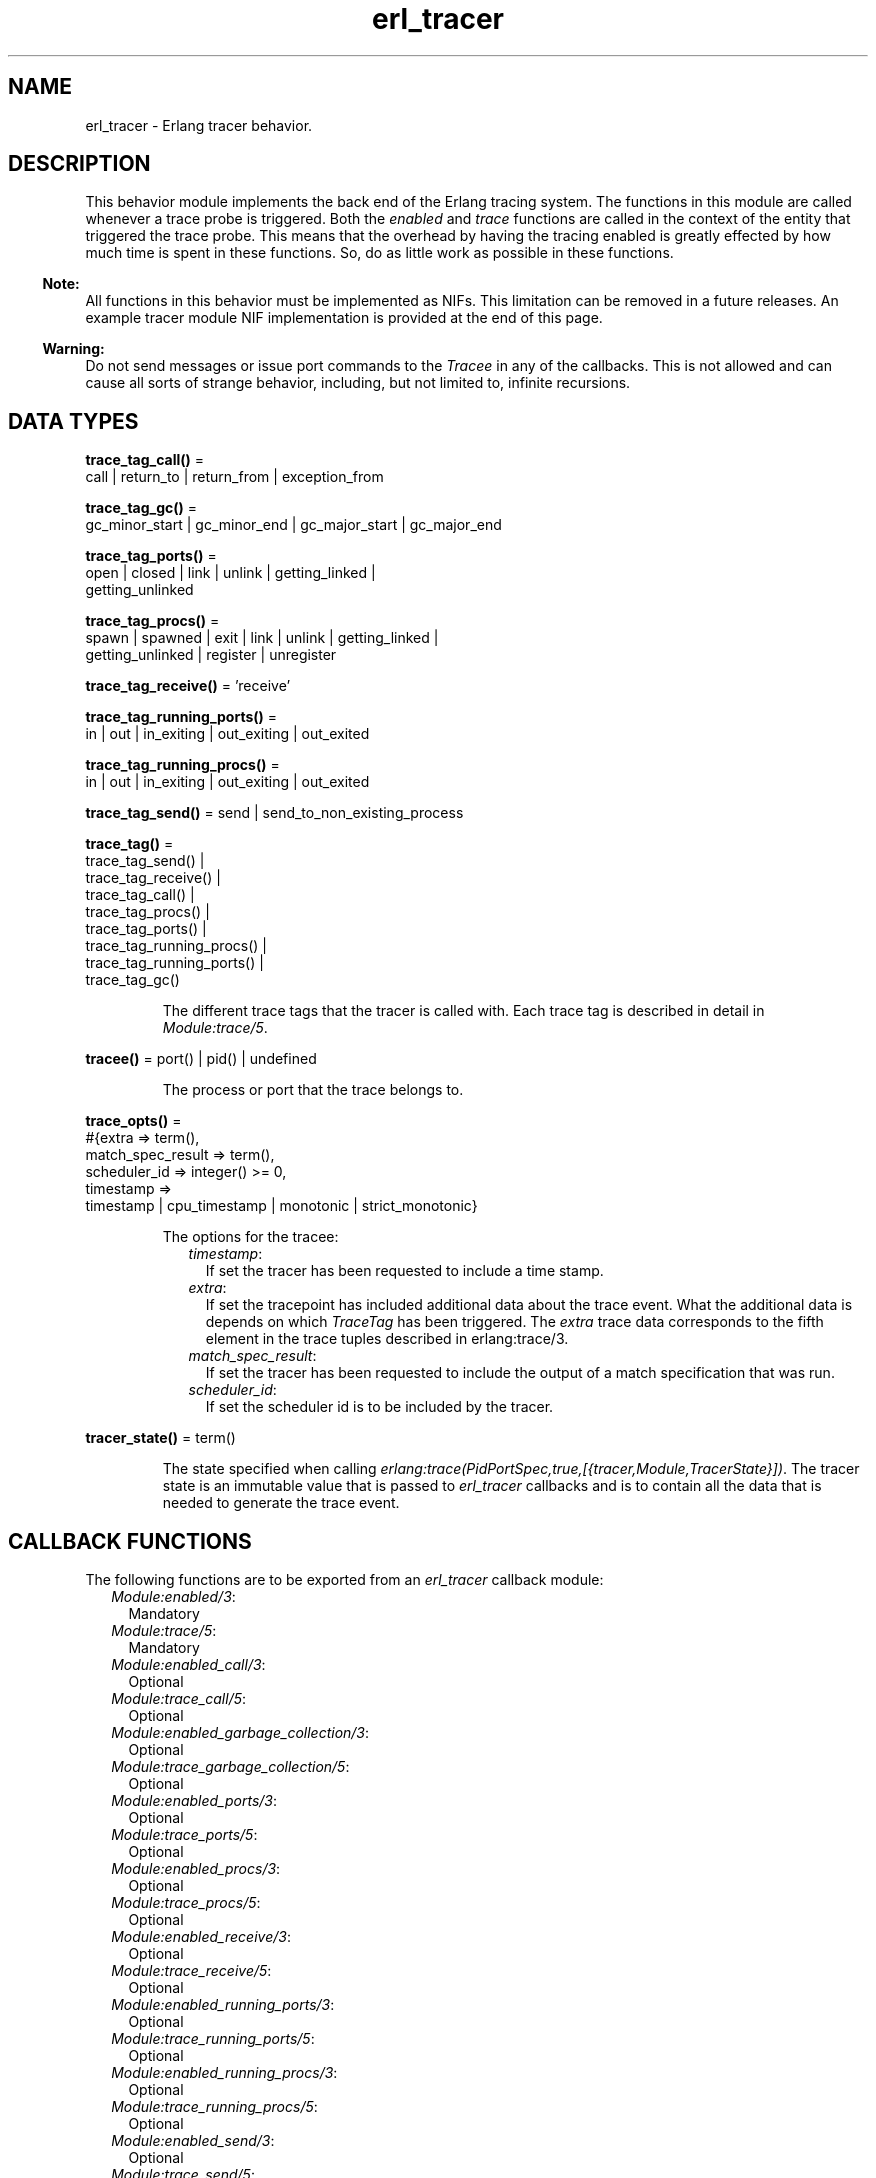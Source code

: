 .TH erl_tracer 3 "erts 11.0.4" "Ericsson AB" "Erlang Module Definition"
.SH NAME
erl_tracer \- Erlang tracer behavior.
.SH DESCRIPTION
.LP
This behavior module implements the back end of the Erlang tracing system\&. The functions in this module are called whenever a trace probe is triggered\&. Both the \fIenabled\fR\& and \fItrace\fR\& functions are called in the context of the entity that triggered the trace probe\&. This means that the overhead by having the tracing enabled is greatly effected by how much time is spent in these functions\&. So, do as little work as possible in these functions\&.
.LP

.RS -4
.B
Note:
.RE
All functions in this behavior must be implemented as NIFs\&. This limitation can be removed in a future releases\&. An example tracer module NIF implementation is provided at the end of this page\&.

.LP

.RS -4
.B
Warning:
.RE
Do not send messages or issue port commands to the \fITracee\fR\& in any of the callbacks\&. This is not allowed and can cause all sorts of strange behavior, including, but not limited to, infinite recursions\&.

.SH DATA TYPES
.nf

\fBtrace_tag_call()\fR\& = 
.br
    call | return_to | return_from | exception_from
.br
.fi
.nf

\fBtrace_tag_gc()\fR\& = 
.br
    gc_minor_start | gc_minor_end | gc_major_start | gc_major_end
.br
.fi
.nf

\fBtrace_tag_ports()\fR\& = 
.br
    open | closed | link | unlink | getting_linked |
.br
    getting_unlinked
.br
.fi
.nf

\fBtrace_tag_procs()\fR\& = 
.br
    spawn | spawned | exit | link | unlink | getting_linked |
.br
    getting_unlinked | register | unregister
.br
.fi
.nf

\fBtrace_tag_receive()\fR\& = \&'receive\&'
.br
.fi
.nf

\fBtrace_tag_running_ports()\fR\& = 
.br
    in | out | in_exiting | out_exiting | out_exited
.br
.fi
.nf

\fBtrace_tag_running_procs()\fR\& = 
.br
    in | out | in_exiting | out_exiting | out_exited
.br
.fi
.nf

\fBtrace_tag_send()\fR\& = send | send_to_non_existing_process
.br
.fi
.nf

\fBtrace_tag()\fR\& = 
.br
    trace_tag_send() |
.br
    trace_tag_receive() |
.br
    trace_tag_call() |
.br
    trace_tag_procs() |
.br
    trace_tag_ports() |
.br
    trace_tag_running_procs() |
.br
    trace_tag_running_ports() |
.br
    trace_tag_gc()
.br
.fi
.RS
.LP
The different trace tags that the tracer is called with\&. Each trace tag is described in detail in \fIModule:trace/5\fR\&\&.
.RE
.nf

\fBtracee()\fR\& = port() | pid() | undefined
.br
.fi
.RS
.LP
The process or port that the trace belongs to\&.
.RE
.nf

\fBtrace_opts()\fR\& = 
.br
    #{extra => term(),
.br
      match_spec_result => term(),
.br
      scheduler_id => integer() >= 0,
.br
      timestamp =>
.br
          timestamp | cpu_timestamp | monotonic | strict_monotonic}
.br
.fi
.RS
.LP
The options for the tracee:
.RS 2
.TP 2
.B
\fItimestamp\fR\&:
If set the tracer has been requested to include a time stamp\&.
.TP 2
.B
\fIextra\fR\&:
If set the tracepoint has included additional data about the trace event\&. What the additional data is depends on which \fITraceTag\fR\& has been triggered\&. The \fIextra\fR\& trace data corresponds to the fifth element in the trace tuples described in  erlang:trace/3\&.
.TP 2
.B
\fImatch_spec_result\fR\&:
If set the tracer has been requested to include the output of a match specification that was run\&.
.TP 2
.B
\fIscheduler_id\fR\&:
If set the scheduler id is to be included by the tracer\&.
.RE
.RE
.nf

\fBtracer_state()\fR\& = term()
.br
.fi
.RS
.LP
The state specified when calling \fIerlang:trace(PidPortSpec,true,[{tracer,Module,TracerState}])\fR\&\&. The tracer state is an immutable value that is passed to \fIerl_tracer\fR\& callbacks and is to contain all the data that is needed to generate the trace event\&.
.RE
.SH "CALLBACK FUNCTIONS"

.LP
The following functions are to be exported from an \fIerl_tracer\fR\& callback module:
.RS 2
.TP 2
.B
\fIModule:enabled/3\fR\&:
Mandatory
.TP 2
.B
\fIModule:trace/5\fR\&:
Mandatory
.TP 2
.B
\fIModule:enabled_call/3\fR\&:
Optional
.TP 2
.B
\fIModule:trace_call/5\fR\&:
Optional
.TP 2
.B
\fIModule:enabled_garbage_collection/3\fR\&:
Optional
.TP 2
.B
\fIModule:trace_garbage_collection/5\fR\&:
Optional
.TP 2
.B
\fIModule:enabled_ports/3\fR\&:
Optional
.TP 2
.B
\fIModule:trace_ports/5\fR\&:
Optional
.TP 2
.B
\fIModule:enabled_procs/3\fR\&:
Optional
.TP 2
.B
\fIModule:trace_procs/5\fR\&:
Optional
.TP 2
.B
\fIModule:enabled_receive/3\fR\&:
Optional
.TP 2
.B
\fIModule:trace_receive/5\fR\&:
Optional
.TP 2
.B
\fIModule:enabled_running_ports/3\fR\&:
Optional
.TP 2
.B
\fIModule:trace_running_ports/5\fR\&:
Optional
.TP 2
.B
\fIModule:enabled_running_procs/3\fR\&:
Optional
.TP 2
.B
\fIModule:trace_running_procs/5\fR\&:
Optional
.TP 2
.B
\fIModule:enabled_send/3\fR\&:
Optional
.TP 2
.B
\fIModule:trace_send/5\fR\&:
Optional
.RE
.SH EXPORTS
.LP
.B
Module:enabled(TraceTag, TracerState, Tracee) -> Result
.br
.RS
.LP
Types:

.RS 3
TraceTag =  trace_tag() | trace_status
.br
TracerState = term()
.br
Tracee = tracee()
.br
Result = trace | discard | remove
.br
.RE
.RE
.RS
.LP
This callback is called whenever a tracepoint is triggered\&. It allows the tracer to decide whether a trace is to be generated or not\&. This check is made as early as possible to limit the amount of overhead associated with tracing\&. If \fItrace\fR\& is returned, the necessary trace data is created and the trace callback of the tracer is called\&. If \fIdiscard\fR\& is returned, this trace call is discarded and no call to trace is done\&.
.LP
\fItrace_status\fR\& is a special type of \fITraceTag\fR\&, which is used to check if the tracer is still to be active\&. It is called in multiple scenarios, but most significantly it is used when tracing is started using this tracer\&. If \fIremove\fR\& is returned when the \fItrace_status\fR\& is checked, the tracer is removed from the tracee\&.
.LP
This function can be called multiple times per tracepoint, so it is important that it is both fast and without side effects\&.
.RE
.LP
.B
Module:enabled_call(TraceTag, TracerState, Tracee) -> Result
.br
.RS
.LP
Types:

.RS 3
TraceTag =  trace_tag_call()
.br
TracerState = term()
.br
Tracee = tracee()
.br
Result = trace | discard | remove
.br
.RE
.RE
.RS
.LP
This callback is called whenever a tracepoint with trace flag \fIcall | return_to\fR\& is triggered\&.
.LP
If \fIenabled_call/3\fR\& is undefined, \fIModule:enabled/3\fR\& is called instead\&.
.RE
.LP
.B
Module:enabled_garbage_collection(TraceTag, TracerState, Tracee) -> Result
.br
.RS
.LP
Types:

.RS 3
TraceTag =  trace_tag_gc()
.br
TracerState = term()
.br
Tracee = tracee()
.br
Result = trace | discard | remove
.br
.RE
.RE
.RS
.LP
This callback is called whenever a tracepoint with trace flag \fIgarbage_collection\fR\& is triggered\&.
.LP
If \fIenabled_garbage_collection/3\fR\& is undefined, \fIModule:enabled/3\fR\& is called instead\&.
.RE
.LP
.B
Module:enabled_ports(TraceTag, TracerState, Tracee) -> Result
.br
.RS
.LP
Types:

.RS 3
TraceTag =  trace_tag_ports()
.br
TracerState = term()
.br
Tracee = tracee()
.br
Result = trace | discard | remove
.br
.RE
.RE
.RS
.LP
This callback is called whenever a tracepoint with trace flag \fIports\fR\& is triggered\&.
.LP
If \fIenabled_ports/3\fR\& is undefined, \fIModule:enabled/3\fR\& is called instead\&.
.RE
.LP
.B
Module:enabled_procs(TraceTag, TracerState, Tracee) -> Result
.br
.RS
.LP
Types:

.RS 3
TraceTag =  trace_tag_procs()
.br
TracerState = term()
.br
Tracee = tracee()
.br
Result = trace | discard | remove
.br
.RE
.RE
.RS
.LP
This callback is called whenever a tracepoint with trace flag \fIprocs\fR\& is triggered\&.
.LP
If \fIenabled_procs/3\fR\& is undefined, \fIModule:enabled/3\fR\& is called instead\&.
.RE
.LP
.B
Module:enabled_receive(TraceTag, TracerState, Tracee) -> Result 
.br
.RS
.LP
Types:

.RS 3
TraceTag =  trace_tag_receive()
.br
TracerState = term()
.br
Tracee = tracee()
.br
Result = trace | discard | remove
.br
.RE
.RE
.RS
.LP
This callback is called whenever a tracepoint with trace flag \fI\&'receive\&'\fR\& is triggered\&.
.LP
If \fIenabled_receive/3\fR\& is undefined, \fIModule:enabled/3\fR\& is called instead\&.
.RE
.LP
.B
Module:enabled_running_ports(TraceTag, TracerState, Tracee) -> Result
.br
.RS
.LP
Types:

.RS 3
TraceTag =  trace_tag_running_ports()
.br
TracerState = term()
.br
Tracee = tracee()
.br
Result = trace | discard | remove
.br
.RE
.RE
.RS
.LP
This callback is called whenever a tracepoint with trace flag \fIrunning_ports\fR\& is triggered\&.
.LP
If \fIenabled_running_ports/3\fR\& is undefined, \fIModule:enabled/3\fR\& is called instead\&.
.RE
.LP
.B
Module:enabled_running_procs(TraceTag, TracerState, Tracee) -> Result
.br
.RS
.LP
Types:

.RS 3
TraceTag =  trace_tag_running_procs()
.br
TracerState = term()
.br
Tracee = tracee()
.br
Result = trace | discard | remove
.br
.RE
.RE
.RS
.LP
This callback is called whenever a tracepoint with trace flag \fIrunning_procs | running\fR\& is triggered\&.
.LP
If \fIenabled_running_procs/3\fR\& is undefined, \fIModule:enabled/3\fR\& is called instead\&.
.RE
.LP
.B
Module:enabled_send(TraceTag, TracerState, Tracee) -> Result
.br
.RS
.LP
Types:

.RS 3
TraceTag =  trace_tag_send()
.br
TracerState = term()
.br
Tracee = tracee()
.br
Result = trace | discard | remove
.br
.RE
.RE
.RS
.LP
This callback is called whenever a tracepoint with trace flag \fIsend\fR\& is triggered\&.
.LP
If \fIenabled_send/3\fR\& is undefined, \fIModule:enabled/3\fR\& is called instead\&.
.RE
.LP
.B
Module:trace(TraceTag, TracerState, Tracee, TraceTerm, Opts) -> Result
.br
.RS
.LP
Types:

.RS 3
TraceTag =  trace_tag()
.br
TracerState = term()
.br
Tracee = tracee()
.br
TraceTerm = term()
.br
Opts = trace_opts()
.br
Result = ok
.br
.RE
.RE
.RS
.LP
This callback is called when a tracepoint is triggered and the \fIModule:enabled/3\fR\& callback returned \fItrace\fR\&\&. In it any side effects needed by the tracer are to be done\&. The tracepoint payload is located in the \fITraceTerm\fR\&\&. The content of the \fITraceTerm\fR\& depends on which \fITraceTag\fR\& is triggered\&. \fITraceTerm\fR\& corresponds to the fourth element in the trace tuples described in \fIerlang:trace/3\fR\&\&.
.LP
If the trace tuple has five elements, the fifth element will be sent as the \fIextra\fR\& value in the \fIOpts\fR\& maps\&.
.RE
.LP
.B
Module:trace(seq_trace, TracerState, Label, SeqTraceInfo, Opts) -> Result
.br
.RS
.LP
Types:

.RS 3
TracerState = term()
.br
Label = term()
.br
SeqTraceInfo = term()
.br
Opts = trace_opts()
.br
Result = ok
.br
.RE
.RE
.RS
.LP
The \fITraceTag\fR\& \fIseq_trace\fR\& is handled slightly differently\&. There is no \fITracee\fR\& for \fIseq_trace\fR\&, instead the \fILabel\fR\& associated with the \fIseq_trace\fR\& event is specified\&.
.LP
For more information on what \fILabel\fR\& and \fISeqTraceInfo\fR\& can be, see \fIseq_trace(3)\fR\&\&.
.RE
.LP
.B
Module:trace_call(TraceTag, TracerState, Tracee, TraceTerm, Opts) -> Result
.br
.RS
.LP
Types:

.RS 3
TraceTag =  trace_tag_call()
.br
TracerState = term()
.br
Tracee = tracee()
.br
TraceTerm = term()
.br
Opts = trace_opts()
.br
Result = ok
.br
.RE
.RE
.RS
.LP
This callback is called when a tracepoint is triggered and the \fIModule:enabled_call/3\fR\& callback returned \fItrace\fR\&\&.
.LP
If \fItrace_call/5\fR\& is undefined, \fIModule:trace/5\fR\& is called instead\&.
.RE
.LP
.B
Module:trace_garbage_collection(TraceTag, TracerState, Tracee, TraceTerm, Opts) -> Result
.br
.RS
.LP
Types:

.RS 3
TraceTag =  trace_tag_gc()
.br
TracerState = term()
.br
Tracee = tracee()
.br
TraceTerm = term()
.br
Opts = trace_opts()
.br
Result = ok
.br
.RE
.RE
.RS
.LP
This callback is called when a tracepoint is triggered and the \fIModule:enabled_garbage_collection/3\fR\& callback returned \fItrace\fR\&\&.
.LP
If \fItrace_garbage_collection/5\fR\& is undefined, \fIModule:trace/5\fR\& is called instead\&.
.RE
.LP
.B
Module:trace_ports(TraceTag, TracerState, Tracee, TraceTerm, Opts) -> Result
.br
.RS
.LP
Types:

.RS 3
TraceTag =  trace_tag()
.br
TracerState = term()
.br
Tracee = tracee()
.br
TraceTerm = term()
.br
Opts = trace_opts()
.br
Result = ok
.br
.RE
.RE
.RS
.LP
This callback is called when a tracepoint is triggered and the \fIModule:enabled_ports/3\fR\& callback returned \fItrace\fR\&\&.
.LP
If \fItrace_ports/5\fR\& is undefined, \fIModule:trace/5\fR\& is called instead\&.
.RE
.LP
.B
Module:trace_procs(TraceTag, TracerState, Tracee, TraceTerm, Opts) -> Result
.br
.RS
.LP
Types:

.RS 3
TraceTag =  trace_tag()
.br
TracerState = term()
.br
Tracee = tracee()
.br
TraceTerm = term()
.br
Opts = trace_opts()
.br
Result = ok
.br
.RE
.RE
.RS
.LP
This callback is called when a tracepoint is triggered and the \fIModule:enabled_procs/3\fR\& callback returned \fItrace\fR\&\&.
.LP
If \fItrace_procs/5\fR\& is undefined, \fIModule:trace/5\fR\& is called instead\&.
.RE
.LP
.B
Module:trace_receive(TraceTag, TracerState, Tracee, TraceTerm, Opts) -> Result
.br
.RS
.LP
Types:

.RS 3
TraceTag =  trace_tag_receive()
.br
TracerState = term()
.br
Tracee = tracee()
.br
TraceTerm = term()
.br
Opts = trace_opts()
.br
Result = ok
.br
.RE
.RE
.RS
.LP
This callback is called when a tracepoint is triggered and the \fIModule:enabled_receive/3\fR\& callback returned \fItrace\fR\&\&.
.LP
If \fItrace_receive/5\fR\& is undefined, \fIModule:trace/5\fR\& is called instead\&.
.RE
.LP
.B
Module:trace_running_ports(TraceTag, TracerState, Tracee, TraceTerm, Opts) -> Result
.br
.RS
.LP
Types:

.RS 3
TraceTag =  trace_tag_running_ports()
.br
TracerState = term()
.br
Tracee = tracee()
.br
TraceTerm = term()
.br
Opts = trace_opts()
.br
Result = ok
.br
.RE
.RE
.RS
.LP
This callback is called when a tracepoint is triggered and the \fIModule:enabled_running_ports/3\fR\& callback returned \fItrace\fR\&\&.
.LP
If \fItrace_running_ports/5\fR\& is undefined, \fIModule:trace/5\fR\& is called instead\&.
.RE
.LP
.B
Module:trace_running_procs(TraceTag, TracerState, Tracee, TraceTerm, Opts) -> Result
.br
.RS
.LP
Types:

.RS 3
TraceTag =  trace_tag_running_procs()
.br
TracerState = term()
.br
Tracee = tracee()
.br
TraceTerm = term()
.br
Opts = trace_opts()
.br
Result = ok
.br
.RE
.RE
.RS
.LP
This callback is called when a tracepoint is triggered and the \fIModule:enabled_running_procs/3\fR\& callback returned \fItrace\fR\&\&.
.LP
If \fItrace_running_procs/5\fR\& is undefined, \fIModule:trace/5\fR\& is called instead\&.
.RE
.LP
.B
Module:trace_send(TraceTag, TracerState, Tracee, TraceTerm, Opts) -> Result
.br
.RS
.LP
Types:

.RS 3
TraceTag =  trace_tag_send()
.br
TracerState = term()
.br
Tracee = tracee()
.br
TraceTerm = term()
.br
Opts = trace_opts()
.br
Result = ok
.br
.RE
.RE
.RS
.LP
This callback is called when a tracepoint is triggered and the \fIModule:enabled_send/3\fR\& callback returned \fItrace\fR\&\&.
.LP
If \fItrace_send/5\fR\& is undefined, \fIModule:trace/5\fR\& is called instead\&.
.RE
.SH "ERL TRACER MODULE EXAMPLE"

.LP
In this example, a tracer module with a NIF back end sends a message for each \fIsend\fR\& trace tag containing only the sender and receiver\&. Using this tracer module, a much more lightweight message tracer is used, which only records who sent messages to who\&.
.LP
The following is an example session using it on Linux:
.LP
.nf

$ gcc -I erts-8.0/include/ -fPIC -shared -o erl_msg_tracer.so erl_msg_tracer.c
$ erl
Erlang/OTP 19 [DEVELOPMENT] [erts-8.0] [source-ed2b56b] [64-bit] [smp:8:8] [async-threads:10] [hipe] [kernel-poll:false]

Eshell V8.0  (abort with ^G)
1> c(erl_msg_tracer), erl_msg_tracer:load().
ok
2> Tracer = spawn(fun F() -> receive M -> io:format("~p~n",[M]), F() end end).
<0.37.0>
3> erlang:trace(new, true, [send,{tracer, erl_msg_tracer, Tracer}]).
0
{trace,<0.39.0>,<0.27.0>}
4> {ok, D} = file:open("/tmp/tmp.data",[write]).
{trace,#Port<0.486>,<0.40.0>}
{trace,<0.40.0>,<0.21.0>}
{trace,#Port<0.487>,<0.4.0>}
{trace,#Port<0.488>,<0.4.0>}
{trace,#Port<0.489>,<0.4.0>}
{trace,#Port<0.490>,<0.4.0>}
{ok,<0.40.0>}
{trace,<0.41.0>,<0.27.0>}
5>
.fi
.LP
\fIerl_msg_tracer\&.erl\fR\&:
.LP
.nf

-module(erl_msg_tracer).

-export([enabled/3, trace/5, load/0]).

load() ->
    erlang:load_nif("erl_msg_tracer", []).

enabled(_, _, _) ->
    error.

trace(_, _, _, _, _) ->
    error.
.fi
.LP
\fIerl_msg_tracer\&.c\fR\&:
.LP
.nf

#include <erl_nif.h>

/* NIF interface declarations */
static int load(ErlNifEnv* env, void** priv_data, ERL_NIF_TERM load_info);
static int upgrade(ErlNifEnv* env, void** priv_data, void** old_priv_data, ERL_NIF_TERM load_info);
static void unload(ErlNifEnv* env, void* priv_data);

/* The NIFs: */
static ERL_NIF_TERM enabled(ErlNifEnv* env, int argc, const ERL_NIF_TERM argv[]);
static ERL_NIF_TERM trace(ErlNifEnv* env, int argc, const ERL_NIF_TERM argv[]);

static ErlNifFunc nif_funcs[] = {
    {"enabled", 3, enabled},
    {"trace", 5, trace}
};

ERL_NIF_INIT(erl_msg_tracer, nif_funcs, load, NULL, upgrade, unload)

static int load(ErlNifEnv* env, void** priv_data, ERL_NIF_TERM load_info)
{
    *priv_data = NULL;
    return 0;
}

static void unload(ErlNifEnv* env, void* priv_data)
{

}

static int upgrade(ErlNifEnv* env, void** priv_data, void** old_priv_data,
		   ERL_NIF_TERM load_info)
{
    if (*old_priv_data != NULL || *priv_data != NULL) {
	return -1; /* Don't know how to do that */
    }
    if (load(env, priv_data, load_info)) {
	return -1;
    }
    return 0;
}

/*
 * argv[0]: TraceTag
 * argv[1]: TracerState
 * argv[2]: Tracee
 */
static ERL_NIF_TERM enabled(ErlNifEnv* env, int argc, const ERL_NIF_TERM argv[])
{
    ErlNifPid to_pid;
    if (enif_get_local_pid(env, argv[1], &to_pid))
        if (!enif_is_process_alive(env, &to_pid))
            if (enif_is_identical(enif_make_atom(env, "trace_status"), argv[0]))
                /* tracer is dead so we should remove this tracepoint */
                return enif_make_atom(env, "remove");
            else
                return enif_make_atom(env, "discard");

    /* Only generate trace for when tracer != tracee */
    if (enif_is_identical(argv[1], argv[2]))
        return enif_make_atom(env, "discard");

    /* Only trigger trace messages on 'send' */
    if (enif_is_identical(enif_make_atom(env, "send"), argv[0]))
        return enif_make_atom(env, "trace");

    /* Have to answer trace_status */
    if (enif_is_identical(enif_make_atom(env, "trace_status"), argv[0]))
        return enif_make_atom(env, "trace");

    return enif_make_atom(env, "discard");
}

/*
 * argv[0]: TraceTag, should only be 'send'
 * argv[1]: TracerState, process to send {Tracee, Recipient} to
 * argv[2]: Tracee
 * argv[3]: Message
 * argv[4]: Options, map containing Recipient
 */
static ERL_NIF_TERM trace(ErlNifEnv* env, int argc, const ERL_NIF_TERM argv[])
{
    ErlNifPid to_pid;
    ERL_NIF_TERM recipient, msg;

    if (enif_get_local_pid(env, argv[1], &to_pid)) {
      if (enif_get_map_value(env, argv[4], enif_make_atom(env, "extra"), &recipient)) {
        msg = enif_make_tuple3(env, enif_make_atom(env, "trace"), argv[2], recipient);
        enif_send(env, &to_pid, NULL, msg);
      }
    }

    return enif_make_atom(env, "ok");
}
.fi